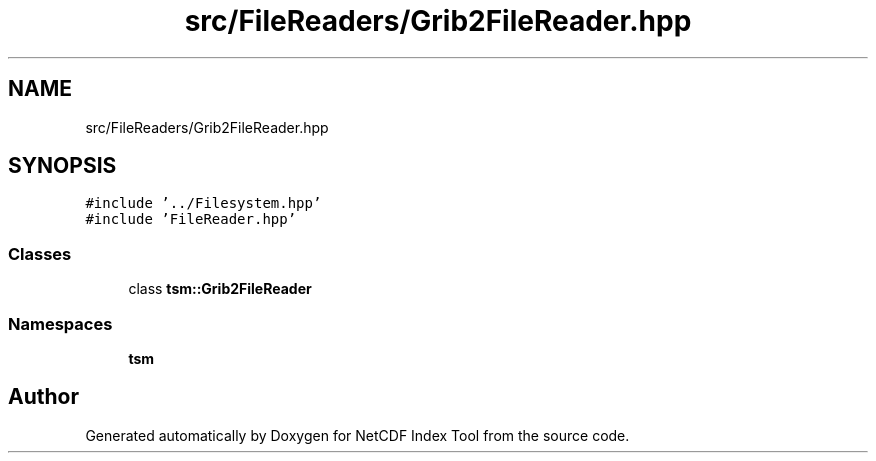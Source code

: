 .TH "src/FileReaders/Grib2FileReader.hpp" 3 "Tue Feb 25 2020" "Version 1.0" "NetCDF Index Tool" \" -*- nroff -*-
.ad l
.nh
.SH NAME
src/FileReaders/Grib2FileReader.hpp
.SH SYNOPSIS
.br
.PP
\fC#include '\&.\&./Filesystem\&.hpp'\fP
.br
\fC#include 'FileReader\&.hpp'\fP
.br

.SS "Classes"

.in +1c
.ti -1c
.RI "class \fBtsm::Grib2FileReader\fP"
.br
.in -1c
.SS "Namespaces"

.in +1c
.ti -1c
.RI " \fBtsm\fP"
.br
.in -1c
.SH "Author"
.PP 
Generated automatically by Doxygen for NetCDF Index Tool from the source code\&.
